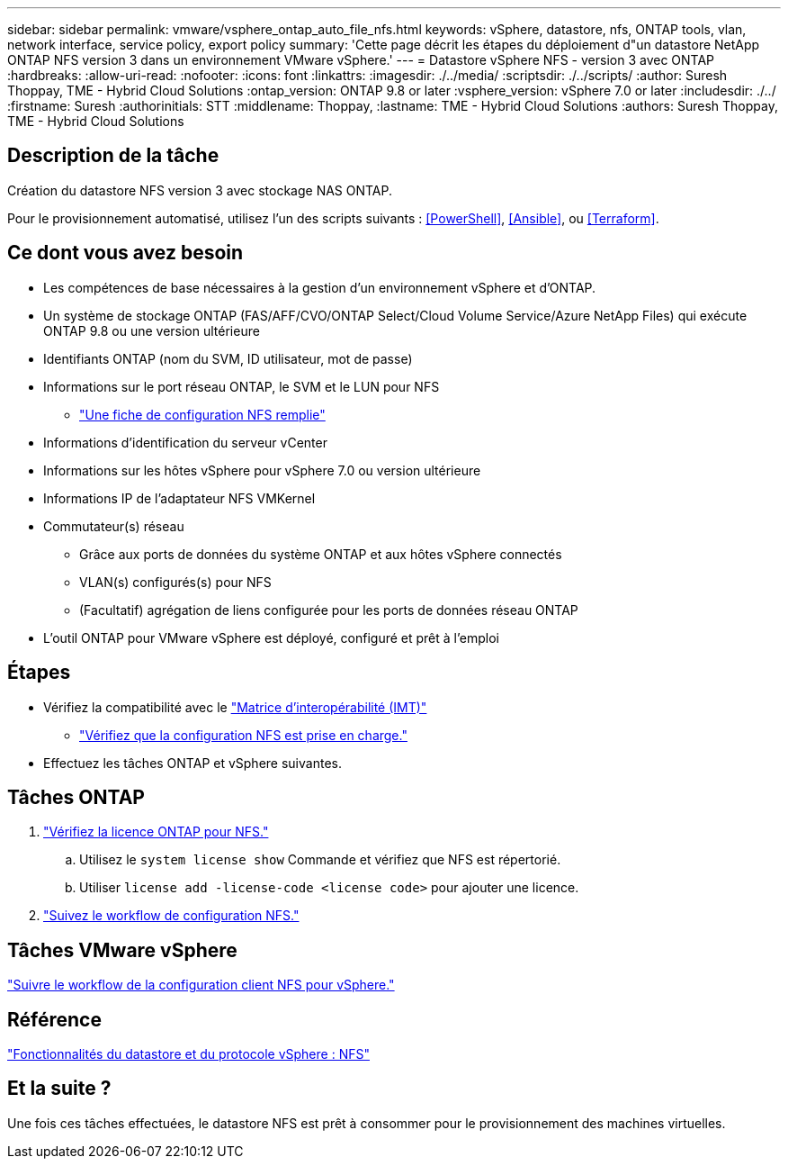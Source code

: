 ---
sidebar: sidebar 
permalink: vmware/vsphere_ontap_auto_file_nfs.html 
keywords: vSphere, datastore, nfs, ONTAP tools, vlan, network interface, service policy, export policy 
summary: 'Cette page décrit les étapes du déploiement d"un datastore NetApp ONTAP NFS version 3 dans un environnement VMware vSphere.' 
---
= Datastore vSphere NFS - version 3 avec ONTAP
:hardbreaks:
:allow-uri-read: 
:nofooter: 
:icons: font
:linkattrs: 
:imagesdir: ./../media/
:scriptsdir: ./../scripts/
:author: Suresh Thoppay, TME - Hybrid Cloud Solutions
:ontap_version: ONTAP 9.8 or later
:vsphere_version: vSphere 7.0 or later
:includesdir: ./../
:firstname: Suresh
:authorinitials: STT
:middlename: Thoppay,
:lastname: TME - Hybrid Cloud Solutions
:authors: Suresh Thoppay, TME - Hybrid Cloud Solutions




== Description de la tâche

Création du datastore NFS version 3 avec stockage NAS ONTAP.

Pour le provisionnement automatisé, utilisez l'un des scripts suivants : <<PowerShell>>, <<Ansible>>, ou <<Terraform>>.



== Ce dont vous avez besoin

* Les compétences de base nécessaires à la gestion d'un environnement vSphere et d'ONTAP.
* Un système de stockage ONTAP (FAS/AFF/CVO/ONTAP Select/Cloud Volume Service/Azure NetApp Files) qui exécute ONTAP 9.8 ou une version ultérieure
* Identifiants ONTAP (nom du SVM, ID utilisateur, mot de passe)
* Informations sur le port réseau ONTAP, le SVM et le LUN pour NFS
+
** link:++https://docs.netapp.com/ontap-9/topic/com.netapp.doc.exp-nfs-vaai/GUID-BBD301EF-496A-4974-B205-5F878E44BF59.html++["Une fiche de configuration NFS remplie"]


* Informations d'identification du serveur vCenter
* Informations sur les hôtes vSphere pour vSphere 7.0 ou version ultérieure
* Informations IP de l'adaptateur NFS VMKernel
* Commutateur(s) réseau
+
** Grâce aux ports de données du système ONTAP et aux hôtes vSphere connectés
** VLAN(s) configurés(s) pour NFS
** (Facultatif) agrégation de liens configurée pour les ports de données réseau ONTAP


* L'outil ONTAP pour VMware vSphere est déployé, configuré et prêt à l'emploi




== Étapes

* Vérifiez la compatibilité avec le https://mysupport.netapp.com/matrix["Matrice d'interopérabilité (IMT)"]
+
** link:++https://docs.netapp.com/ontap-9/topic/com.netapp.doc.exp-nfs-vaai/GUID-DA231492-F8D1-4E1B-A634-79BA906ECE76.html++["Vérifiez que la configuration NFS est prise en charge."]


* Effectuez les tâches ONTAP et vSphere suivantes.




== Tâches ONTAP

. link:++https://docs.netapp.com/ontap-9/topic/com.netapp.doc.dot-cm-cmpr-980/system__license__show.html++["Vérifiez la licence ONTAP pour NFS."]
+
.. Utilisez le `system license show` Commande et vérifiez que NFS est répertorié.
.. Utiliser `license add -license-code <license code>` pour ajouter une licence.


. link:++https://docs.netapp.com/ontap-9/topic/com.netapp.doc.pow-nfs-cg/GUID-6D7A1BB1-C672-46EF-B3DC-08EBFDCE1CD5.html++["Suivez le workflow de configuration NFS."]




== Tâches VMware vSphere

link:++https://docs.netapp.com/ontap-9/topic/com.netapp.doc.exp-nfs-vaai/GUID-D78DD9CF-12F2-4C3C-AD3A-002E5D727411.html++["Suivre le workflow de la configuration client NFS pour vSphere."]



== Référence

link:https://docs/netapp.com/us-en/ontap-apps-dbs/vmware/vmware-vsphere-overview.html["Fonctionnalités du datastore et du protocole vSphere : NFS"]



== Et la suite ?

Une fois ces tâches effectuées, le datastore NFS est prêt à consommer pour le provisionnement des machines virtuelles.
